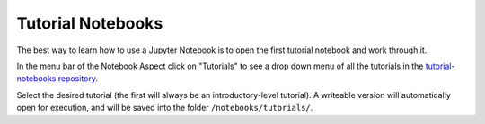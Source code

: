 ##################
Tutorial Notebooks
##################

The best way to learn how to use a Jupyter Notebook is to open the first tutorial notebook and work through it.

In the menu bar of the Notebook Aspect click on "Tutorials" to see a drop down menu of all
the tutorials in the `tutorial-notebooks repository <https://github.com/lsst/tutorial-notebooks>`_.

Select the desired tutorial (the first will always be an introductory-level tutorial).
A writeable version will automatically open for execution, and will be saved into the folder ``/notebooks/tutorials/``.